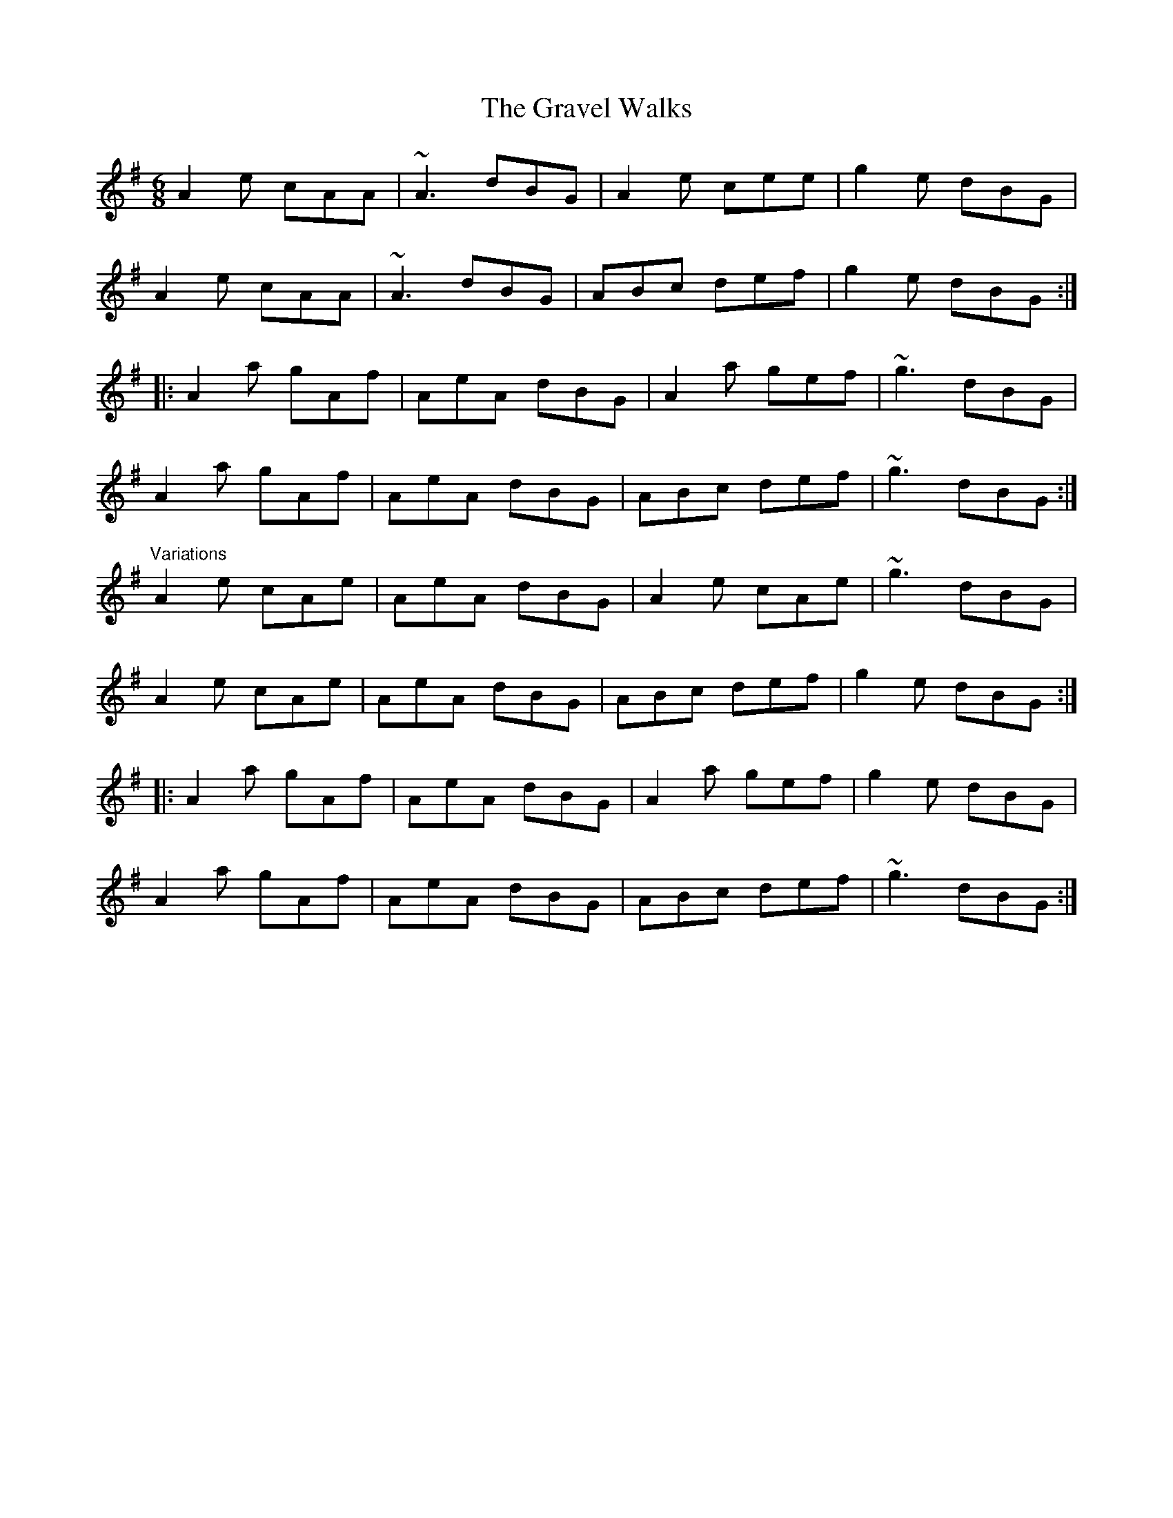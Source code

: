 X: 1
T: Gravel Walks, The
M: 6/8
L: 1/8
R: jig
K: Ador
A2e cAA|~A3 dBG|A2e cee|g2e dBG|
A2e cAA|~A3 dBG|ABc def|g2e dBG:|
|:A2a gAf|AeA dBG|A2a gef|~g3 dBG|
A2a gAf|AeA dBG|ABc def|~g3 dBG:|
"Variations"
A2e cAe|AeA dBG|A2e cAe|~g3 dBG|
A2e cAe|AeA dBG|ABc def|g2e dBG:|
|:A2a gAf|AeA dBG|A2a gef|g2e dBG|
A2a gAf|AeA dBG|ABc def|~g3 dBG:|
